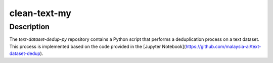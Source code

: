 clean-text-my
=====

Description
-------
The `text-dataset-dedup-py` repository contains a Python script that performs a deduplication process on a text dataset. This process is implemented based on the code provided in the [Jupyter Notebook](https://github.com/malaysia-ai/text-dataset-dedup).